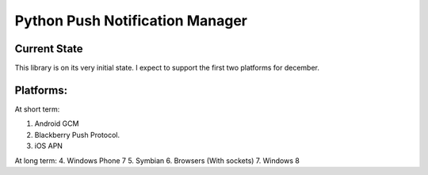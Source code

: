 ===========
Python Push Notification Manager
===========

Current State
=============

This library is on its very initial state.
I expect to support the first two platforms for december.

Platforms:
==========
At short term:

1. Android GCM
2. Blackberry Push Protocol.
3. iOS APN

At long term:
4. Windows Phone 7
5. Symbian
6. Browsers (With sockets)
7. Windows 8